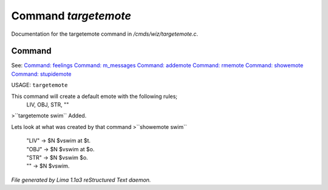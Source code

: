 Command *targetemote*
**********************

Documentation for the targetemote command in */cmds/wiz/targetemote.c*.

Command
=======

See: `Command: feelings <feelings.html>`_ `Command: m_messages <m_messages.html>`_ `Command: addemote <addemote.html>`_ `Command: rmemote <rmemote.html>`_ `Command: showemote <showemote.html>`_ `Command: stupidemote <stupidemote.html>`_ 

USAGE:  ``targetemote``

This command will create a default emote with the following rules;
  LIV, OBJ, STR, ""

>``targetemote swim``
Added.

Lets look at what was created by that command
>``showemote swim``
 |  "LIV" -> $N $vswim at $t.
 |  "OBJ" -> $N $vswim at $o.
 |  "STR" -> $N $vswim $o.
 |  "" -> $N $vswim.

.. TAGS: RST



*File generated by Lima 1.1a3 reStructured Text daemon.*
